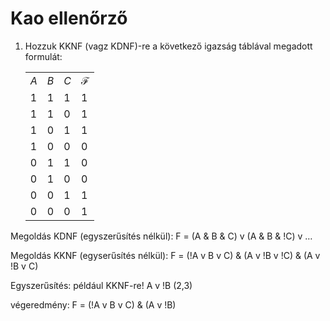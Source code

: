 * Kao ellenőrző
1. Hozzuk KKNF (vagz KDNF)-re a következő igazság táblával megadott
   formulát:
    | $A$ | $B$ | $C$ | $\mathcal{F}$ |
    |   1 |   1 |   1 |             1 |  
    |   1 |   1 |   0 |             1 |  
    |   1 |   0 |   1 |             1 |  
    |   1 |   0 |   0 |             0 | !A v B v C
    |   0 |   1 |   1 |             0 | A v !B v !C
    |   0 |   1 |   0 |             0 | A v !B v C
    |   0 |   0 |   1 |             1 | 
    |   0 |   0 |   0 |             1 | 

Megoldás KDNF (egyszerűsítés nélkül): 
F = (A & B & C) v (A & B & !C) v ...

Megoldás KKNF (egyserűsítés nélkül):
F = (!A v B v C) & (A v !B v !C) & (A v !B v C)

Egyszerűsítés: 
például KKNF-re!
A v !B (2,3)

végeredmény: F = (!A v B v C) & (A v !B)
